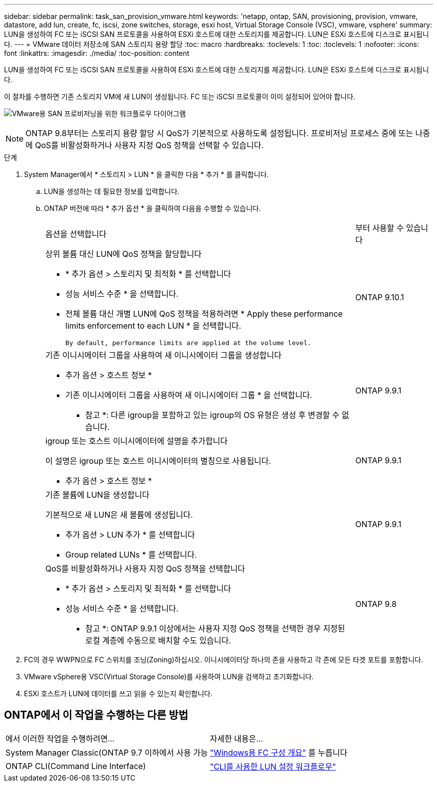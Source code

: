---
sidebar: sidebar 
permalink: task_san_provision_vmware.html 
keywords: 'netapp, ontap, SAN, provisioning, provision, vmware, datastore, add lun, create, fc, iscsi, zone switches, storage, esxi host, Virtual Storage Console (VSC), vmware, vsphere' 
summary: LUN을 생성하여 FC 또는 iSCSI SAN 프로토콜을 사용하여 ESXi 호스트에 대한 스토리지를 제공합니다. LUN은 ESXi 호스트에 디스크로 표시됩니다. 
---
= VMware 데이터 저장소에 SAN 스토리지 용량 할당
:toc: macro
:hardbreaks:
:toclevels: 1
:toc: 
:toclevels: 1
:nofooter: 
:icons: font
:linkattrs: 
:imagesdir: ./media/
:toc-position: content


[role="lead"]
LUN을 생성하여 FC 또는 iSCSI SAN 프로토콜을 사용하여 ESXi 호스트에 대한 스토리지를 제공합니다. LUN은 ESXi 호스트에 디스크로 표시됩니다.

이 절차를 수행하면 기존 스토리지 VM에 새 LUN이 생성됩니다. FC 또는 iSCSI 프로토콜이 이미 설정되어 있어야 합니다.

image:workflow_san_provision_vmware.gif["VMware용 SAN 프로비저닝을 위한 워크플로우 다이어그램"]


NOTE: ONTAP 9.8부터는 스토리지 용량 할당 시 QoS가 기본적으로 사용하도록 설정됩니다. 프로비저닝 프로세스 중에 또는 나중에 QoS를 비활성화하거나 사용자 지정 QoS 정책을 선택할 수 있습니다.

.단계
. System Manager에서 * 스토리지 > LUN * 을 클릭한 다음 * 추가 * 를 클릭합니다.
+
.. LUN을 생성하는 데 필요한 정보를 입력합니다.
.. ONTAP 버전에 따라 * 추가 옵션 * 을 클릭하여 다음을 수행할 수 있습니다.
+
[cols="80,20"]
|===


| 옵션을 선택합니다 | 부터 사용할 수 있습니다 


 a| 
상위 볼륨 대신 LUN에 QoS 정책을 할당합니다

*** * 추가 옵션 > 스토리지 및 최적화 * 를 선택합니다
*** 성능 서비스 수준 * 을 선택합니다.
*** 전체 볼륨 대신 개별 LUN에 QoS 정책을 적용하려면 * Apply these performance limits enforcement to each LUN * 을 선택합니다.
+
 By default, performance limits are applied at the volume level.

| ONTAP 9.10.1 


 a| 
기존 이니시에이터 그룹을 사용하여 새 이니시에이터 그룹을 생성합니다

*** 추가 옵션 > 호스트 정보 *
*** 기존 이니시에이터 그룹을 사용하여 새 이니시에이터 그룹 * 을 선택합니다.
+
* 참고 *: 다른 igroup을 포함하고 있는 igroup의 OS 유형은 생성 후 변경할 수 없습니다.


| ONTAP 9.9.1 


 a| 
igroup 또는 호스트 이니시에이터에 설명을 추가합니다

이 설명은 igroup 또는 호스트 이니시에이터의 별칭으로 사용됩니다.

*** 추가 옵션 > 호스트 정보 *

| ONTAP 9.9.1 


 a| 
기존 볼륨에 LUN을 생성합니다

기본적으로 새 LUN은 새 볼륨에 생성됩니다.

*** 추가 옵션 > LUN 추가 * 를 선택합니다
*** Group related LUNs * 를 선택합니다.

| ONTAP 9.9.1 


 a| 
QoS를 비활성화하거나 사용자 지정 QoS 정책을 선택합니다

*** * 추가 옵션 > 스토리지 및 최적화 * 를 선택합니다
*** 성능 서비스 수준 * 을 선택합니다.
+
* 참고 *: ONTAP 9.9.1 이상에서는 사용자 지정 QoS 정책을 선택한 경우 지정된 로컬 계층에 수동으로 배치할 수도 있습니다.


| ONTAP 9.8 
|===




. FC의 경우 WWPN으로 FC 스위치를 조닝(Zoning)하십시오. 이니시에이터당 하나의 존을 사용하고 각 존에 모든 타겟 포트를 포함합니다.
. VMware vSphere용 VSC(Virtual Storage Console)를 사용하여 LUN을 검색하고 초기화합니다.
. ESXi 호스트가 LUN에 데이터를 쓰고 읽을 수 있는지 확인합니다.




== ONTAP에서 이 작업을 수행하는 다른 방법

|===


| 에서 이러한 작업을 수행하려면... | 자세한 내용은... 


| System Manager Classic(ONTAP 9.7 이하에서 사용 가능 | link:https://docs.netapp.com/us-en/ontap-sm-classic/fc-config-windows/index.html["Windows용 FC 구성 개요"^] 를 누릅니다 


| ONTAP CLI(Command Line Interface) | link:./san-admin/lun-setup-workflow-concept.html["CLI를 사용한 LUN 설정 워크플로우"] 
|===